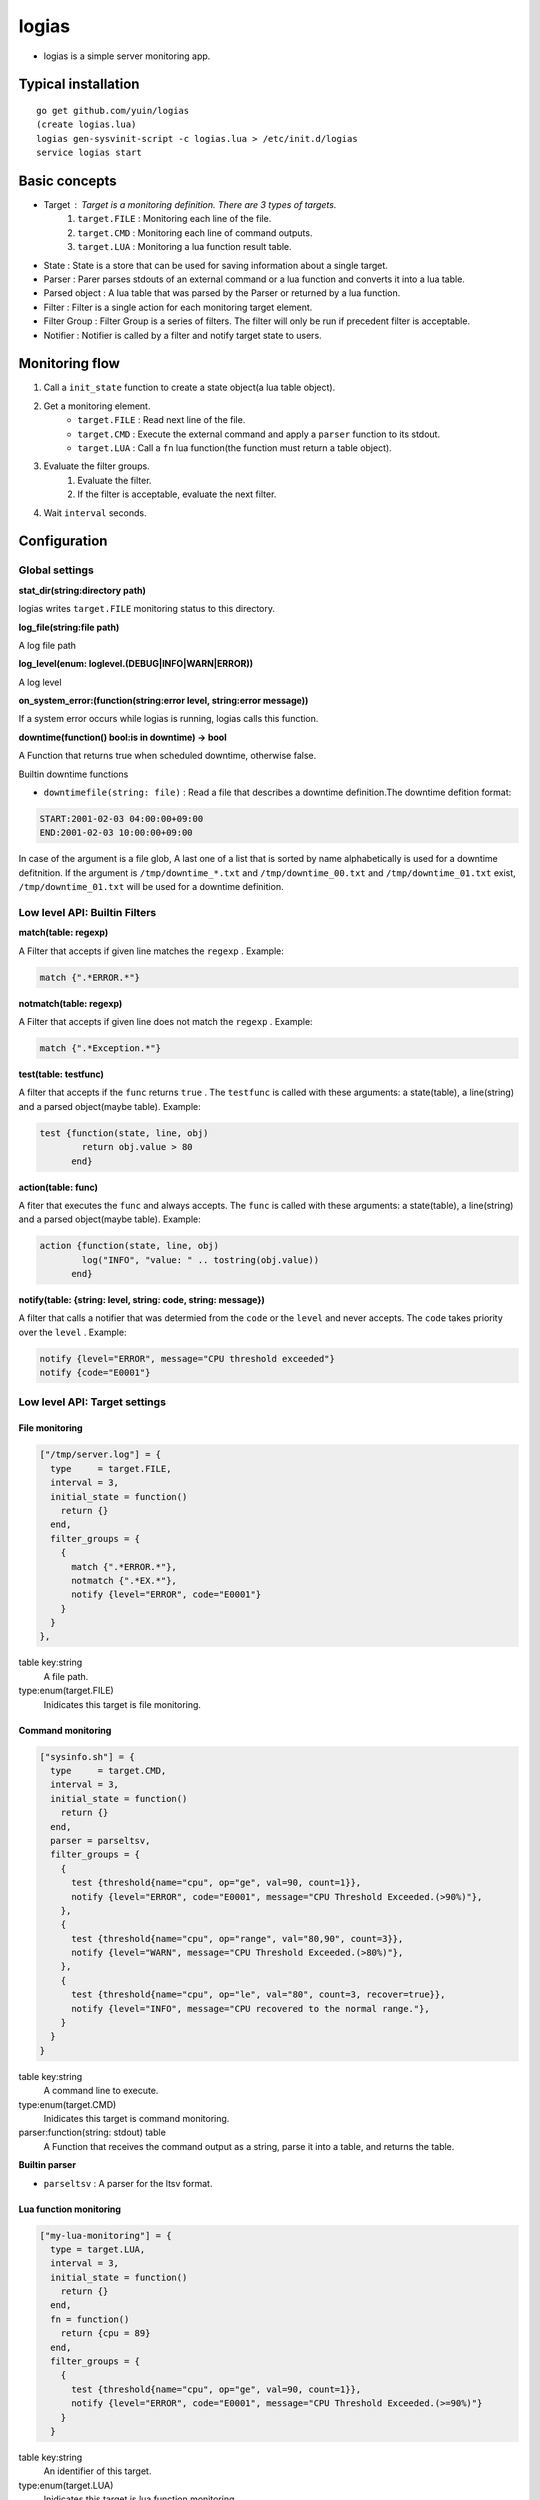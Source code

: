 =======================================
logias
=======================================

- logias is a simple server monitoring app.

Typical installation
---------------------------------------

::

    go get github.com/yuin/logias
    (create logias.lua)
    logias gen-sysvinit-script -c logias.lua > /etc/init.d/logias
    service logias start

Basic concepts
---------------------------------------

- Target : Target is a monitoring definition. There are 3 types of targets.
    1. ``target.FILE`` : Monitoring each line of the file.
    2. ``target.CMD`` :  Monitoring each line of command outputs.
    3. ``target.LUA`` :  Monitoring a lua function result table.
- State : State is a store that can be used for saving information about a single target.
- Parser : Parer parses stdouts of an external command or a lua function and converts it into a lua table.
- Parsed object : A lua table that was parsed by the Parser or returned by a lua function.
- Filter : Filter is a single action for each monitoring target element.
- Filter Group : Filter Group is a series of filters. The filter will only be run if precedent filter is acceptable.
- Notifier : Notifier is called by a filter and notify target state to users.

Monitoring flow
---------------------------------------

1. Call a ``init_state`` function to create a state object(a lua table object).
2. Get a monitoring element.
    - ``target.FILE`` : Read next line of the file.
    - ``target.CMD`` :  Execute the external command and apply a ``parser`` function to its stdout.
    - ``target.LUA`` : Call a ``fn`` lua function(the function must return a table object).
3. Evaluate the filter groups.
    1. Evaluate the filter.
    2. If the filter is acceptable, evaluate the next filter.
4. Wait ``interval`` seconds.

Configuration
---------------------------------------
Global settings
~~~~~~~~~~~~~~~~~~~~~~~~~~~~~~~~~~~~~~~
**stat_dir(string:directory path)**

logias writes ``target.FILE`` monitoring status to this directory.

**log_file(string:file path)**

A log file path

**log_level(enum: loglevel.(DEBUG|INFO|WARN|ERROR))**

A log level

**on_system_error:(function(string:error level, string:error message))**

If a system error occurs while logias is running, logias calls this function.

**downtime(function() bool:is in downtime) -> bool**

A Function that returns true when scheduled downtime, otherwise false.

Builtin downtime functions

- ``downtimefile(string: file)`` : Read a file that describes a downtime definition.The downtime defition format:

.. code-block::
    
    START:2001-02-03 04:00:00+09:00
    END:2001-02-03 10:00:00+09:00

In case of the argument is a file glob, A last one of a list that is sorted by name alphabetically is used for a downtime defitnition. If the argument is ``/tmp/downtime_*.txt`` and ``/tmp/downtime_00.txt`` and ``/tmp/downtime_01.txt`` exist, ``/tmp/downtime_01.txt`` will be used for a downtime definition.

Low level API: Builtin Filters
~~~~~~~~~~~~~~~~~~~~~~~~~~~~~~~~~~~~~~~

**match(table: regexp)**

A Filter that accepts if given line matches the ``regexp`` . Example:

.. code-block:: lua
    
    match {".*ERROR.*"}

**notmatch(table: regexp)**

A Filter that accepts if given line does not match the ``regexp`` . Example:

.. code-block:: lua
    
    match {".*Exception.*"}

**test(table: testfunc)**

A filter that accepts if the ``func`` returns ``true`` . The ``testfunc`` is called with these arguments: a state(table), a line(string) and a parsed object(maybe table). Example:

.. code-block:: lua
    
    test {function(state, line, obj) 
            return obj.value > 80
          end}

**action(table: func)**

A fiter that executes the ``func`` and always accepts. The ``func`` is called with these arguments: a state(table), a line(string) and a parsed object(maybe table). Example:

.. code-block:: lua
    
    action {function(state, line, obj) 
            log("INFO", "value: " .. tostring(obj.value))
          end}

**notify(table: {string: level, string: code, string: message})**

A filter that calls a notifier that was determied from the ``code`` or the ``level`` and never accepts. The ``code`` takes priority over the ``level`` . Example:

.. code-block:: lua
    
    notify {level="ERROR", message="CPU threshold exceeded"}
    notify {code="E0001"}



Low level API: Target settings
~~~~~~~~~~~~~~~~~~~~~~~~~~~~~~~~~~~~~~~

File monitoring
+++++++++++++++++++++++++

.. code-block:: lua

    ["/tmp/server.log"] = {
      type     = target.FILE,
      interval = 3,
      initial_state = function()
        return {}
      end,
      filter_groups = {
        {
          match {".*ERROR.*"},
          notmatch {".*EX.*"},
          notify {level="ERROR", code="E0001"}
        }
      }
    },

table key:string
    A file path.

type:enum(target.FILE)
    Inidicates this target is file monitoring.

Command monitoring
+++++++++++++++++++++++++

.. code-block:: lua

    ["sysinfo.sh"] = {
      type     = target.CMD,
      interval = 3,
      initial_state = function()
        return {}
      end,
      parser = parseltsv,
      filter_groups = {
        {
          test {threshold{name="cpu", op="ge", val=90, count=1}},
          notify {level="ERROR", code="E0001", message="CPU Threshold Exceeded.(>90%)"},
        },
        {
          test {threshold{name="cpu", op="range", val="80,90", count=3}},
          notify {level="WARN", message="CPU Threshold Exceeded.(>80%)"},
        },
        {
          test {threshold{name="cpu", op="le", val="80", count=3, recover=true}},
          notify {level="INFO", message="CPU recovered to the normal range."},
        }
      }
    }

table key:string
    A command line to execute.

type:enum(target.CMD)
    Inidicates this target is command monitoring.

parser:function(string: stdout) table
    A Function that receives the command output as a string, parse it into a table, and returns the table.

**Builtin parser**

- ``parseltsv`` : A parser for the ltsv format.

Lua function monitoring
+++++++++++++++++++++++++

.. code-block:: lua

    ["my-lua-monitoring"] = {
      type = target.LUA,
      interval = 3,
      initial_state = function()
        return {}
      end,
      fn = function() 
        return {cpu = 89}
      end,
      filter_groups = {
        {
          test {threshold{name="cpu", op="ge", val=90, count=1}},
          notify {level="ERROR", code="E0001", message="CPU Threshold Exceeded.(>=90%)"}
        }
      }

table key:string
    An identifier of this target.

type:enum(target.LUA)
    Inidicates this target is lua function monitoring.

fn:function() table
    A function that returns a table.

High level API: Service settings
~~~~~~~~~~~~~~~~~~~~~~~~~~~~~~~~~~~~~~~
Service is a hight level API combining low level API functions.

.. code-block:: lua

    ["test.sh"] = service {
      attributes = {
        cpu = {
          name_for_human = "CPU",
          notification_code = "E0001",
          thresholds = {
            ERROR = "ge 90",
            WARN  = "range 80,90",
            NORMAL  = "le 80"
          }
        }
      }
    },

type:enum(target.FILE)
    A target type. This defaults to ``target.CMD`` . 

interval:number
    A monitoring interval in seconds. This defaults to ``60`` .

parser:function(string: stdout) table
    A Function that receives the command output as a string, parse it into a table, and returns the table. This defaults to ``parseltsv`` .

message:string
    A notification message template. In this template string, you can use these values : ``{{.name}}`` , ``{{.level}}``, ``{{.state}}`` , ``{{.op}}`` , ``{{.val}}`` , ``{{.count}}`` , ``{{.name_for_human}}`` , and ``{.notification_code}}`` . This defaults to ``"{{.name_for_human}} notification"``

attributes:table
    - table key : An attribute name of the parsed object.
    - name_for_human(string) : A human-readable name.
    - notification_code(string): A value will be used as a ``code`` parameter for the ``notify`` function.
    - thresholds(table) : A list of monitoring thresholds. A table key is a state one of the following string: "CRIT", "ERROR", "WARN" and "NORMAL" . A table value is a string that is separated by a space. First value is a comparison operator name(please refer to ``threshold`` function). Second value is a threshold value for the comparison operator. Third values is a ``count`` parameter for the ``threshold`` function.

Service stores following informations in ``state[attr_name]`` :

- name(string): A human-readable name.
- values(nqueue) : A series of attributes values. A last item is newer.
- last_value(number) : A latest attribute value.
- current_state(string)
- previous_state(string)
- last_message(string)

And sets ``attribute_name`` of the parsed object to current attribute name. You can use these informations in a notifier like the following:

.. code-block:: lua

    E0001 = function(state, obj, message, level, code)
      local v = state[obj.attribute_name]
      for i, attr in ipairs({"previous_state", "current_state", "last_message"}) do
        print(attr .. ":" .. v[attr])
      end
      print("value:"..tostring(v.values:at(-1))) -- get latest value
      logias.notifiers.default(state, obj, message, level, code)
    end


Notifier settings
~~~~~~~~~~~~~~~~~~~~~~~~~~~~~~~~~~~~~~~
Notifers are called in the following order:

1. By code: If the code is not blank, logias uses the code notifier.
2. By level: If the code is blank and the level is not blank, logias uses the level notifier.
3. Default notifier: If both the code and level are blank, logias uses the default notifier.

.. code-block:: lua

    notifiers = {
      default = function(state, obj, message, level, code)
          log(level, template([[level: {{.level}} code: {{.code}} {{.message}}]], {level=level, code = code, message= message}))
      end,
      level = {
        CRIT = function(...)
          logias.notifiers.default(...)
        end,
        ERROR = function(...)
          logias.notifiers.default(...)
        end,
        WARN = function(...)
          logias.notifiers.default(...)
        end,
        INFO = function(...)
          logias.notifiers.default(...)
        end
      },
      code = {
        E0001 = function(...)
          logias.notifiers.default(...)
        end
      }
    }

A notifier is a function:

`function(table:state, table:prased object, string:message, string:log level, string:code)`

Helper functions and classes
---------------------------------------

**log(string: level, string: message)**

Write given message to the ``log_file`` .

**template(string: template, table: values)**

Expand given ``template`` with the ``values`` . This function uses the ``text/template`` package.

**mail(table: attrs) -> (bool, [string])**

Send a email using a SMTP server. ``attrs`` has these keys: 

- ``user`` : SMTP user name.
- ``authhost`` : SMTP authorization host and port.
- ``host`` : SMTP host and port.
- ``from`` : From header value.
- ``to``   : To header value. This value can be a list of a string or a string.
- ``subject`` : Mail subject
- ``body`` : Mail body

This function returns ``true`` , or, in case of errors, ``false`` plus an error message. 

**isindowntime() -> bool**

Return ``true`` if the logias is in downtime, otherwise ``false`` .

**nqueue.new(number: size) -> nqueue**

``nqueue`` is a FIFO number value queue. ``size`` is a number that sets the upperbound limit on the number of items that can be placed in the queue.

**nqueue:put(number: value)**

Put the ``value`` into the queue.

**nqueue:at(number: index) -> number** 

Return Nth item of the queue, origin 1. Negative indices start counting from the end, with -1 being the last item.

**nqueue:pop() -> number** 

Remove and return an item from the last of the queue. If no items are present, returns a ``nil`` .

**nqueue:max() -> number** 

Return a maximum value in the the queue. If no items are present, returns a ``nil`` .

**nqueue:min() -> number** 

Return a minimum value in the the queue. If no items are present, returns a ``nil`` .

**#nqueue -> number**

Return the current number of items.

**threshold(table: attrs) -> function**

Creates a new function that can be use as the ``testfunc`` .

``name`` is a key name of a parsed object.  ``val`` is a threshold of the value.
``op`` is a comparison operator name. Thease operators are available: ``gt``, ``ge``, ``lt``, ``le``, ``ne``, ``eq``, ``range``. ``range`` takes a string like ``"80,90"`` and the others take a number.
As a result of the comparison of a current parsed object value and ``val``, if last ``count`` items exceed the threshold, the function returns ``true``, otherwise ``false`` .

Rotating the log_file
---------------------------------------
logias re-open the ``log_file`` when receiving a ``USR1`` signal.


License
----------------------------------------------------------------
MIT

Author
----------------------------------------------------------------
Yusuke Inuzuka
